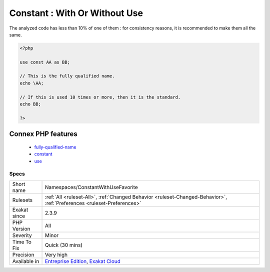.. _namespaces-constantwithusefavorite:

.. _constant--with-or-without-use:

Constant : With Or Without Use
++++++++++++++++++++++++++++++

.. meta::
	:description:
		Constant : With Or Without Use: This analysis collects the ways constants are called in the code : with a local import, alias or not, or with their fully qualified name.
	:twitter:card: summary_large_image
	:twitter:site: @exakat
	:twitter:title: Constant : With Or Without Use
	:twitter:description: Constant : With Or Without Use: This analysis collects the ways constants are called in the code : with a local import, alias or not, or with their fully qualified name
	:twitter:creator: @exakat
	:twitter:image:src: https://www.exakat.io/wp-content/uploads/2020/06/logo-exakat.png
	:og:image: https://www.exakat.io/wp-content/uploads/2020/06/logo-exakat.png
	:og:title: Constant : With Or Without Use
	:og:type: article
	:og:description: This analysis collects the ways constants are called in the code : with a local import, alias or not, or with their fully qualified name
	:og:url: https://exakat.readthedocs.io/en/latest/Reference/Rules/Constant : With Or Without Use.html
	:og:locale: en
.. raw:: html	<script type="application/ld+json">{"@context":"https:\/\/schema.org","@graph":[{"@type":"WebPage","@id":"https:\/\/php-tips.readthedocs.io\/en\/latest\/Reference\/Rules\/Namespaces\/ConstantWithUseFavorite.html","url":"https:\/\/php-tips.readthedocs.io\/en\/latest\/Reference\/Rules\/Namespaces\/ConstantWithUseFavorite.html","name":"Constant : With Or Without Use","isPartOf":{"@id":"https:\/\/www.exakat.io\/"},"datePublished":"Fri, 10 Jan 2025 09:46:18 +0000","dateModified":"Fri, 10 Jan 2025 09:46:18 +0000","description":"This analysis collects the ways constants are called in the code : with a local import, alias or not, or with their fully qualified name","inLanguage":"en-US","potentialAction":[{"@type":"ReadAction","target":["https:\/\/exakat.readthedocs.io\/en\/latest\/Constant : With Or Without Use.html"]}]},{"@type":"WebSite","@id":"https:\/\/www.exakat.io\/","url":"https:\/\/www.exakat.io\/","name":"Exakat","description":"Smart PHP static analysis","inLanguage":"en-US"}]}</script>This analysis collects the ways constants are called in the code : with a local import, alias or not, or with their fully qualified name.

The analyzed code has less than 10% of one of them : for consistency reasons, it is recommended to make them all the same.

.. code-block:: php
   
   <?php
   
   use const AA as BB;
   
   // This is the fully qualified name. 
   echo \AA;
   
   // If this is used 10 times or more, then it is the standard. 
   echo BB;
   
   ?>
Connex PHP features
-------------------

  + `fully-qualified-name <https://php-dictionary.readthedocs.io/en/latest/dictionary/fully-qualified-name.ini.html>`_
  + `constant <https://php-dictionary.readthedocs.io/en/latest/dictionary/constant.ini.html>`_
  + `use <https://php-dictionary.readthedocs.io/en/latest/dictionary/use.ini.html>`_


Specs
_____

+--------------+-------------------------------------------------------------------------------------------------------------------------+
| Short name   | Namespaces/ConstantWithUseFavorite                                                                                      |
+--------------+-------------------------------------------------------------------------------------------------------------------------+
| Rulesets     | :ref:`All <ruleset-All>`, :ref:`Changed Behavior <ruleset-Changed-Behavior>`, :ref:`Preferences <ruleset-Preferences>`  |
+--------------+-------------------------------------------------------------------------------------------------------------------------+
| Exakat since | 2.3.9                                                                                                                   |
+--------------+-------------------------------------------------------------------------------------------------------------------------+
| PHP Version  | All                                                                                                                     |
+--------------+-------------------------------------------------------------------------------------------------------------------------+
| Severity     | Minor                                                                                                                   |
+--------------+-------------------------------------------------------------------------------------------------------------------------+
| Time To Fix  | Quick (30 mins)                                                                                                         |
+--------------+-------------------------------------------------------------------------------------------------------------------------+
| Precision    | Very high                                                                                                               |
+--------------+-------------------------------------------------------------------------------------------------------------------------+
| Available in | `Entreprise Edition <https://www.exakat.io/entreprise-edition>`_, `Exakat Cloud <https://www.exakat.io/exakat-cloud/>`_ |
+--------------+-------------------------------------------------------------------------------------------------------------------------+


